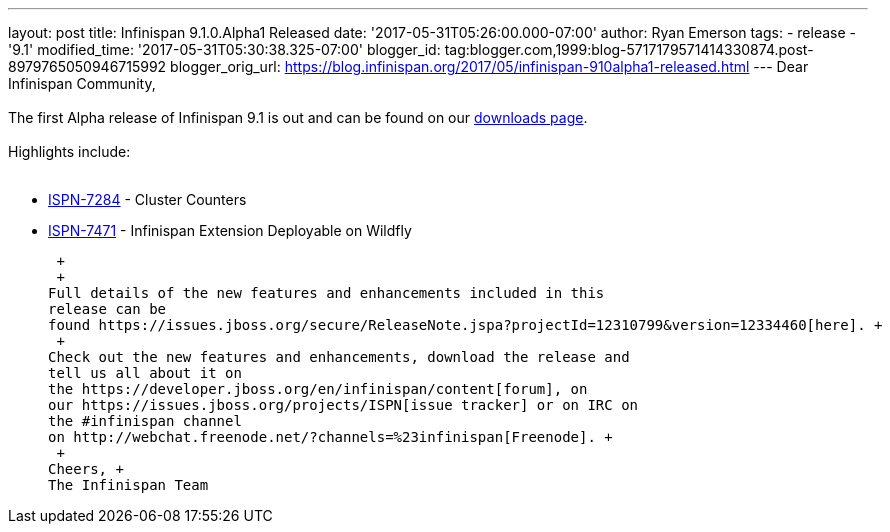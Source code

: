 ---
layout: post
title: Infinispan 9.1.0.Alpha1 Released
date: '2017-05-31T05:26:00.000-07:00'
author: Ryan Emerson
tags:
- release
- '9.1'
modified_time: '2017-05-31T05:30:38.325-07:00'
blogger_id: tag:blogger.com,1999:blog-5717179571414330874.post-8979765050946715992
blogger_orig_url: https://blog.infinispan.org/2017/05/infinispan-910alpha1-released.html
---
Dear Infinispan Community, +
 +
The first Alpha release of Infinispan 9.1 is out and can be found on
our http://infinispan.org/download/[downloads page]. +
 +
Highlights include: +
 +

* https://issues.jboss.org/browse/ISPN-7284[ISPN-7284] - Cluster
Counters
* https://issues.jboss.org/browse/ISPN-7471[ISPN-7471] - Infinispan
Extension Deployable on Wildfly

 +
 +
Full details of the new features and enhancements included in this
release can be
found https://issues.jboss.org/secure/ReleaseNote.jspa?projectId=12310799&version=12334460[here]. +
 +
Check out the new features and enhancements, download the release and
tell us all about it on
the https://developer.jboss.org/en/infinispan/content[forum], on
our https://issues.jboss.org/projects/ISPN[issue tracker] or on IRC on
the #infinispan channel
on http://webchat.freenode.net/?channels=%23infinispan[Freenode]. +
 +
Cheers, +
The Infinispan Team
